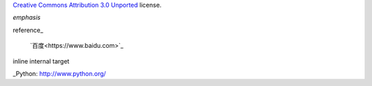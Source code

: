 `Creative Commons Attribution 3.0 Unported`__ license.




__ http://creativecommons.org/licenses/by/3.0/



*emphasis*

reference_

 `百度<https://www.baidu.com>`_

_`inline internal target`                     

_Python: http://www.python.org/
